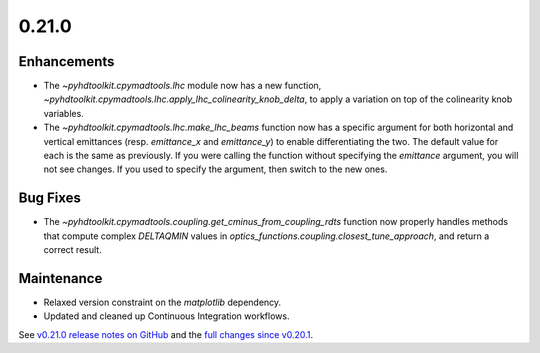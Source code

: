 .. _release_0.21.0:

0.21.0
------

Enhancements
~~~~~~~~~~~~

* The `~pyhdtoolkit.cpymadtools.lhc` module now has a new function, `~pyhdtoolkit.cpymadtools.lhc.apply_lhc_colinearity_knob_delta`, to apply a variation on top of the colinearity knob variables.
* The `~pyhdtoolkit.cpymadtools.lhc.make_lhc_beams` function now has a specific argument for both horizontal and vertical emittances (resp. `emittance_x` and `emittance_y`) to enable differentiating the two. The default value for each is the same as previously. If you were calling the function without specifying the `emittance` argument, you will not see changes. If you used to specify the argument, then switch to the new ones.

Bug Fixes
~~~~~~~~~

* The `~pyhdtoolkit.cpymadtools.coupling.get_cminus_from_coupling_rdts` function now properly handles methods that compute complex `DELTAQMIN` values in `optics_functions.coupling.closest_tune_approach`, and return a correct result.

Maintenance
~~~~~~~~~~~

* Relaxed version constraint on the `matplotlib` dependency.
* Updated and cleaned up Continuous Integration workflows.

See `v0.21.0 release notes on GitHub <https://github.com/fsoubelet/PyhDToolkit/releases/tag/0.21.0>`_ and the `full changes since v0.20.1 <https://github.com/fsoubelet/PyhDToolkit/compare/0.20.1...0.21.0>`_.
